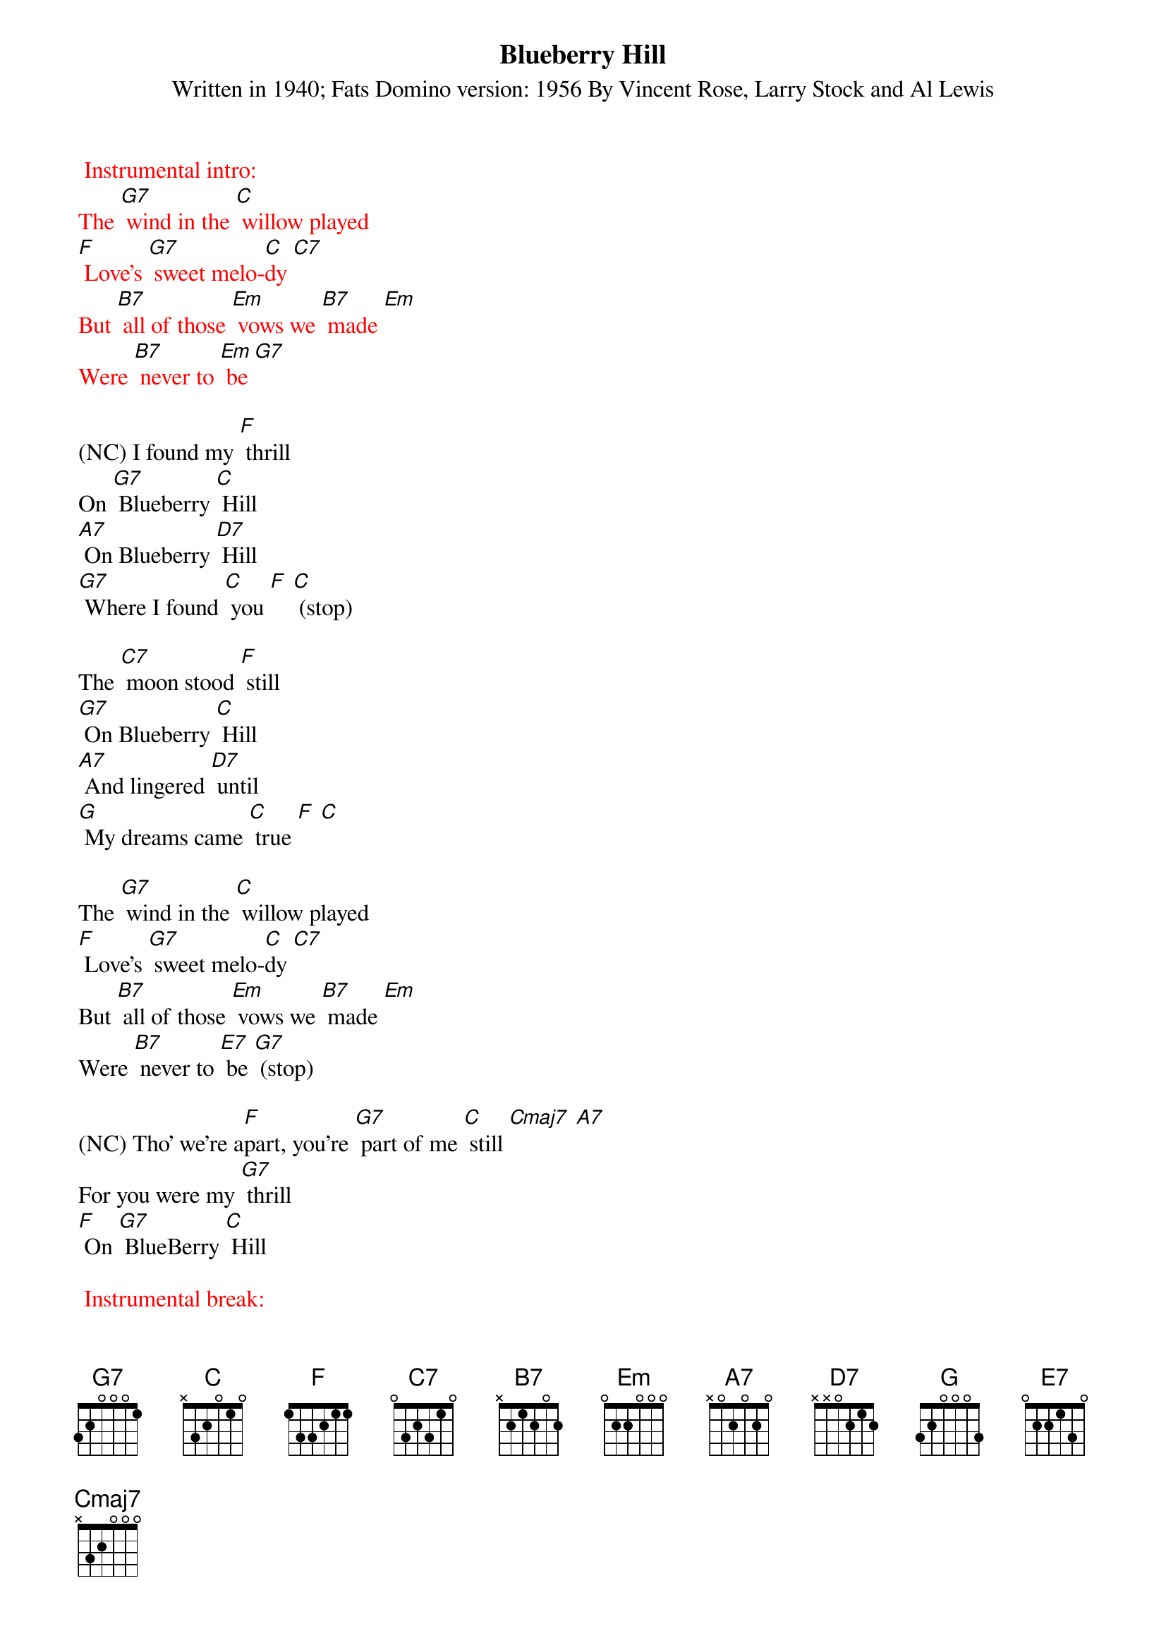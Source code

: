{t: Blueberry Hill}
{st: Written in 1940; Fats Domino version: 1956 By Vincent Rose, Larry Stock and Al Lewis}

{textcolour:red} 
 Instrumental intro:
The [G7] wind in the [C] willow played
[F] Love's [G7] sweet melo-[C]dy [C7]
But [B7] all of those [Em] vows we [B7] made [Em]
Were [B7] never to [Em] be [G7]
 {textcolour}

(NC) I found my [F] thrill
On [G7] Blueberry [C] Hill
[A7] On Blueberry [D7] Hill
[G7] Where I found [C] you [F] [C] (stop)

The [C7] moon stood [F] still
[G7] On Blueberry [C] Hill
[A7] And lingered [D7] until
[G] My dreams came [C] true [F] [C]

The [G7] wind in the [C] willow played
[F] Love's [G7] sweet melo-[C]dy [C7]
But [B7] all of those [Em] vows we [B7] made [Em]
Were [B7] never to [E7] be [G7] (stop)

(NC) Tho' we're a[F]part, you're [G7] part of me [C] still [Cmaj7] [A7]
For you were my [G7] thrill
[F] On [G7] BlueBerry [C] Hill

{textcolour:red} 
 Instrumental break:
The [C7] moon stood [F] still
[G7] On Blueberry [C] Hill
[A7] And lingered [D7] until
[G] My dreams came [C] true [F] [C]
 {textcolour}

The [G] wind in the [C] willow played
[F] Love's [G7] sweet melo[C]dy
But [B7] all of those [Em] vows we [B7] made [Em]
Were [B7] never to [Em] be [G7] (stop)

(NC) Tho' we're a[F]part
You're [G7] part of me [C] still [Cmaj7] [A7]
For you were my [G7] thrill [F] on Blue- [G7] Berry [C] Hill 
(slowing) For you were my [G7] thrill [F] on Blue- [G7] Berry [C] Hill 



